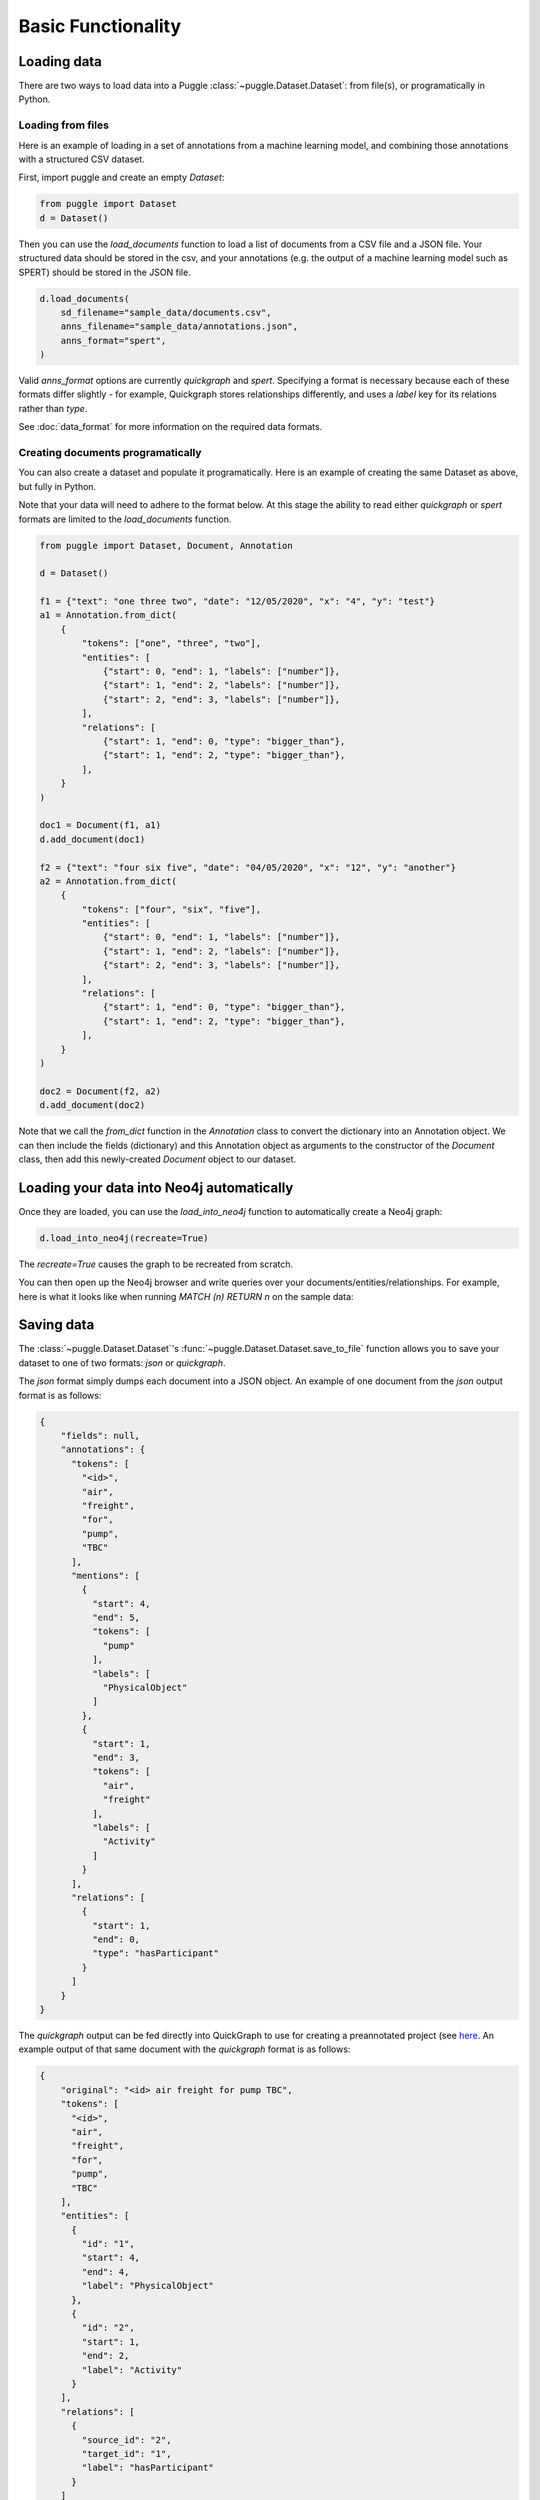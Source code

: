 Basic Functionality
===================

Loading data
------------

There are two ways to load data into a Puggle :class:`~puggle.Dataset.Dataset`: from file(s), or programatically in Python.

Loading from files
^^^^^^^^^^^^^^^^^^

Here is an example of loading in a set of annotations from a machine learning model, and combining those annotations with a structured CSV dataset.

First, import puggle and create an empty `Dataset`:

.. code-block:: python

   from puggle import Dataset
   d = Dataset()

Then you can use the `load_documents` function to load a list of documents from a CSV file and a JSON file. Your structured data should be stored in the csv, and your annotations (e.g. the output of a machine learning model such as SPERT) should be stored in the JSON file.

.. code-block:: python

    d.load_documents(
        sd_filename="sample_data/documents.csv",
        anns_filename="sample_data/annotations.json",
        anns_format="spert",
    )

Valid `anns_format` options are currently `quickgraph` and `spert`. Specifying a format is necessary because each of these formats differ slightly - for example, Quickgraph stores relationships differently, and uses a `label` key for its relations rather than `type`.

See :doc:`data_format` for more information on the required data formats.

Creating documents programatically
^^^^^^^^^^^^^^^^^^^^^^^^^^^^^^^^^^

You can also create a dataset and populate it programatically. Here is an example of creating the same Dataset as above, but fully in Python.

Note that your data will need to adhere to the format below. At this stage the ability to read either `quickgraph` or `spert` formats are limited to the `load_documents` function.

.. code-block:: python

    from puggle import Dataset, Document, Annotation

    d = Dataset()

    f1 = {"text": "one three two", "date": "12/05/2020", "x": "4", "y": "test"}
    a1 = Annotation.from_dict(
        {
            "tokens": ["one", "three", "two"],
            "entities": [
                {"start": 0, "end": 1, "labels": ["number"]},
                {"start": 1, "end": 2, "labels": ["number"]},
                {"start": 2, "end": 3, "labels": ["number"]},
            ],
            "relations": [
                {"start": 1, "end": 0, "type": "bigger_than"},
                {"start": 1, "end": 2, "type": "bigger_than"},
            ],
        }
    )

    doc1 = Document(f1, a1)
    d.add_document(doc1)

    f2 = {"text": "four six five", "date": "04/05/2020", "x": "12", "y": "another"}
    a2 = Annotation.from_dict(
        {
            "tokens": ["four", "six", "five"],
            "entities": [
                {"start": 0, "end": 1, "labels": ["number"]},
                {"start": 1, "end": 2, "labels": ["number"]},
                {"start": 2, "end": 3, "labels": ["number"]},
            ],
            "relations": [
                {"start": 1, "end": 0, "type": "bigger_than"},
                {"start": 1, "end": 2, "type": "bigger_than"},
            ],
        }
    )

    doc2 = Document(f2, a2)
    d.add_document(doc2)

Note that we call the `from_dict` function in the `Annotation` class to convert the dictionary into an Annotation object. We can then include the fields (dictionary) and this Annotation object as arguments to the constructor of the `Document` class, then add this newly-created `Document` object to our dataset.


Loading your data into Neo4j automatically
------------------------------------------

Once they are loaded, you can use the `load_into_neo4j` function to automatically create a Neo4j graph:

.. code-block:: python

   d.load_into_neo4j(recreate=True)

The `recreate=True` causes the graph to be recreated from scratch.

You can then open up the Neo4j browser and write queries over your documents/entities/relationships. For example, here is what it looks like when running `MATCH (n) RETURN n` on the sample data:

.. image:: ../graph.png
   :alt: An image of the graph.

Saving data
-----------

The :class:`~puggle.Dataset.Dataset`'s :func:`~puggle.Dataset.Dataset.save_to_file` function allows you to save your dataset to one of two formats: `json` or `quickgraph`.

The `json` format simply dumps each document into a JSON object. An example of one document from the `json` output format is as follows:

.. code-block:: json

    {
        "fields": null,
        "annotations": {
          "tokens": [
            "<id>",
            "air",
            "freight",
            "for",
            "pump",
            "TBC"
          ],
          "mentions": [
            {
              "start": 4,
              "end": 5,
              "tokens": [
                "pump"
              ],
              "labels": [
                "PhysicalObject"
              ]
            },
            {
              "start": 1,
              "end": 3,
              "tokens": [
                "air",
                "freight"
              ],
              "labels": [
                "Activity"
              ]
            }
          ],
          "relations": [
            {
              "start": 1,
              "end": 0,
              "type": "hasParticipant"
            }
          ]
        }
    }

The `quickgraph` output can be fed directly into QuickGraph to use for
creating a preannotated project (see `here <https://docs.quickgraph.tech/advanced-tutorials/adv-tutorial-1-preannotated-project/>`_. An example output of that same document with the `quickgraph` format is as follows:

.. code-block:: json

    {
        "original": "<id> air freight for pump TBC",
        "tokens": [
          "<id>",
          "air",
          "freight",
          "for",
          "pump",
          "TBC"
        ],
        "entities": [
          {
            "id": "1",
            "start": 4,
            "end": 4,
            "label": "PhysicalObject"
          },
          {
            "id": "2",
            "start": 1,
            "end": 2,
            "label": "Activity"
          }
        ],
        "relations": [
          {
            "source_id": "2",
            "target_id": "1",
            "label": "hasParticipant"
          }
        ]
    }

Note that the `end` indexes in the `quickgraph` output are 1 higher than that of the `json` output - this is by design (QuickGraph's `end` indexes are the index of the last word in the mention).

An example of using the :func:`~puggle.Dataset.Dataset.save_to_file` is as follows:

.. code-block:: python

    d.save_to_file('output.json', 'quickgraph')

Manipulating a Dataset
----------------------

Puggle also contains functions for manipulating a dataset, for example:

* :func:`~puggle.Dataset.Dataset.drop_entity_class` removes all instances of the given entity class from a dataset (and all relations connected to it).
* :func:`~puggle.Dataset.Dataset.drop_relation_class` removes all instances of the given relation class from a dataset.
* :func:`~puggle.Dataset.Dataset.convert_entity_class` converts all entities with the given class to another class.
* :func:`~puggle.Dataset.Dataset.convert_relation_class` converts all relations with the given class to another class.

For more info, see the :doc:`puggle`.

Statistical functions
---------------------

There are a few statistical functions:

* :func:`~puggle.Dataset.Dataset.get_unique_tokens_count` returns the number of unique tokens in the dataset.
* :func:`~puggle.Dataset.Dataset.get_entity_label_counts` returns a sorted list of (entity class, frequency) pairs appearing in the dataset.

For more info, see the :doc:`puggle`.

Sampling
--------

We have also provided some functions for generating a sample from a dataset. This can be used for things such as creating a "test set" with which to validate a model. At the moment there are two functions:

* :func:`~puggle.Dataset.Dataset.random_sample` returns a random sample of the dataset with the given number of documents.
* :func:`~puggle.Dataset.Dataset.smart_sample` attempts to generate a sample of the dataset that maximises the number of unique tokens, entity classes, and relation classes. This function is still experimental at this stage.

For more info, see the :doc:`puggle`.